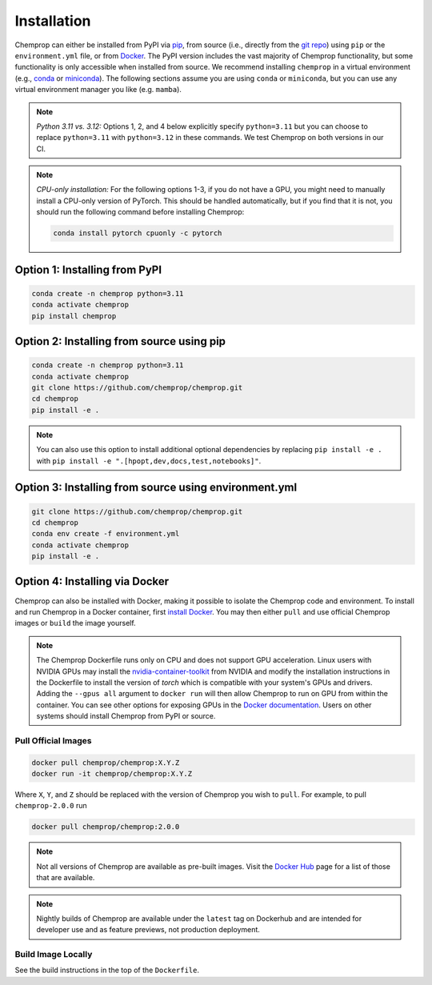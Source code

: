 .. _installation:

Installation
============

Chemprop can either be installed from PyPI via pip_, from source (i.e., directly from the `git repo`_) using ``pip`` or the ``environment.yml`` file, or from `Docker`_. The PyPI version includes the vast majority of Chemprop functionality, but some functionality is only accessible when installed from source. We recommend installing ``chemprop`` in a virtual environment (e.g., conda_ or miniconda_). The following sections assume you are using ``conda`` or ``miniconda``, but you can use any virtual environment manager you like (e.g. ``mamba``).

.. _pip: https://pypi.org/project/chemprop/
.. _git repo: https://github.com/chemprop/chemprop.git
.. _`Docker`: https://www.docker.com/get-started/
.. _conda: https://docs.conda.io/en/latest/conda.html
.. _miniconda: https://docs.conda.io/en/latest/miniconda.html

.. note:: 
    *Python 3.11 vs. 3.12:* Options 1, 2, and 4 below explicitly specify ``python=3.11`` but you can choose to replace ``python=3.11`` with ``python=3.12`` in these commands. We test Chemprop on both versions in our CI.

.. note:: 
    *CPU-only installation:* For the following options 1-3, if you do not have a GPU, you might need to manually install a CPU-only version of PyTorch. This should be handled automatically, but if you find that it is not, you should run the following command before installing Chemprop:

    .. code-block::

        conda install pytorch cpuonly -c pytorch

Option 1: Installing from PyPI
------------------------------

.. code-block::

    conda create -n chemprop python=3.11
    conda activate chemprop
    pip install chemprop

Option 2: Installing from source using pip
------------------------------------------

.. code-block::

    conda create -n chemprop python=3.11
    conda activate chemprop
    git clone https://github.com/chemprop/chemprop.git
    cd chemprop
    pip install -e .

.. note:: 
    You can also use this option to install additional optional dependencies by replacing ``pip install -e .`` with ``pip install -e ".[hpopt,dev,docs,test,notebooks]"``.

Option 3: Installing from source using environment.yml
-------------------------------------------------------

.. code-block::

    git clone https://github.com/chemprop/chemprop.git
    cd chemprop
    conda env create -f environment.yml
    conda activate chemprop
    pip install -e .

Option 4: Installing via Docker
-------------------------------

Chemprop can also be installed with Docker, making it possible to isolate the Chemprop code and environment.
To install and run Chemprop in a Docker container, first `install Docker`_.
You may then either ``pull`` and use official Chemprop images or ``build`` the image yourself.

.. _`install Docker`: https://docs.docker.com/get-docker/

.. note:: 
    The Chemprop Dockerfile runs only on CPU and does not support GPU acceleration.
    Linux users with NVIDIA GPUs may install the `nvidia-container-toolkit`_ from NVIDIA and modify the installation instructions in the Dockerfile to install the version of `torch` which is compatible with your system's GPUs and drivers.
    Adding the ``--gpus all`` argument to ``docker run`` will then allow Chemprop to run on GPU from within the container. You can see other options for exposing GPUs in the `Docker documentation`_.
    Users on other systems should install Chemprop from PyPI or source.

.. _`nvidia-container-toolkit`: https://docs.nvidia.com/datacenter/cloud-native/container-toolkit/latest/install-guide.html
.. _`Docker documentation`: https://docs.docker.com/config/containers/resource_constraints/#expose-gpus-for-use

Pull Official Images
++++++++++++++++++++

.. code-block::

    docker pull chemprop/chemprop:X.Y.Z
    docker run -it chemprop/chemprop:X.Y.Z

Where ``X``, ``Y``, and ``Z`` should be replaced with the version of Chemprop you wish to ``pull``.
For example, to pull ``chemprop-2.0.0`` run

.. code-block::

    docker pull chemprop/chemprop:2.0.0

.. note::
    Not all versions of Chemprop are available as pre-built images.
    Visit the `Docker Hub`_ page for a list of those that are available.

.. note::
    Nightly builds of Chemprop are available under the ``latest`` tag on Dockerhub and are intended for developer use and as feature previews, not production deployment.

.. _`Docker Hub`: https://hub.docker.com/repository/docker/chemprop/chemprop/general

Build Image Locally
+++++++++++++++++++

See the build instructions in the top of the ``Dockerfile``.
